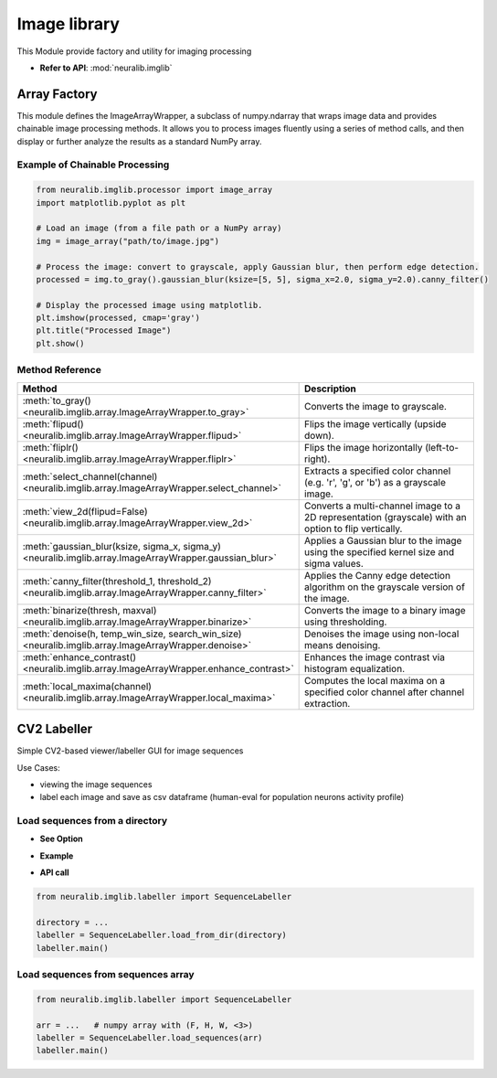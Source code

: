 Image library
===============
This Module provide factory and utility for imaging processing

- **Refer to API**: :mod:`neuralib.imglib`

Array Factory
----------------------

This module defines the ImageArrayWrapper, a subclass of numpy.ndarray that wraps image data
and provides chainable image processing methods. It allows you to process images fluently
using a series of method calls, and then display or further analyze the results as a standard
NumPy array.

Example of Chainable Processing
^^^^^^^^^^^^^^^^^^^^^^^^^^^^^^^^^

.. code-block:: python

    from neuralib.imglib.processor import image_array
    import matplotlib.pyplot as plt

    # Load an image (from a file path or a NumPy array)
    img = image_array("path/to/image.jpg")

    # Process the image: convert to grayscale, apply Gaussian blur, then perform edge detection.
    processed = img.to_gray().gaussian_blur(ksize=[5, 5], sigma_x=2.0, sigma_y=2.0).canny_filter()

    # Display the processed image using matplotlib.
    plt.imshow(processed, cmap='gray')
    plt.title("Processed Image")
    plt.show()

Method Reference
^^^^^^^^^^^^^^^^^^^^^^^^^^^^

.. list-table::
   :header-rows: 1
   :widths: 30 70

   * - **Method**
     - **Description**
   * - :meth:`to_gray() <neuralib.imglib.array.ImageArrayWrapper.to_gray>`
     - Converts the image to grayscale.
   * - :meth:`flipud() <neuralib.imglib.array.ImageArrayWrapper.flipud>`
     - Flips the image vertically (upside down).
   * - :meth:`fliplr() <neuralib.imglib.array.ImageArrayWrapper.fliplr>`
     - Flips the image horizontally (left-to-right).
   * - :meth:`select_channel(channel) <neuralib.imglib.array.ImageArrayWrapper.select_channel>`
     - Extracts a specified color channel (e.g. 'r', 'g', or 'b') as a grayscale image.
   * - :meth:`view_2d(flipud=False) <neuralib.imglib.array.ImageArrayWrapper.view_2d>`
     - Converts a multi-channel image to a 2D representation (grayscale) with an option to flip vertically.
   * - :meth:`gaussian_blur(ksize, sigma_x, sigma_y) <neuralib.imglib.array.ImageArrayWrapper.gaussian_blur>`
     - Applies a Gaussian blur to the image using the specified kernel size and sigma values.
   * - :meth:`canny_filter(threshold_1, threshold_2) <neuralib.imglib.array.ImageArrayWrapper.canny_filter>`
     - Applies the Canny edge detection algorithm on the grayscale version of the image.
   * - :meth:`binarize(thresh, maxval) <neuralib.imglib.array.ImageArrayWrapper.binarize>`
     - Converts the image to a binary image using thresholding.
   * - :meth:`denoise(h, temp_win_size, search_win_size) <neuralib.imglib.array.ImageArrayWrapper.denoise>`
     - Denoises the image using non-local means denoising.
   * - :meth:`enhance_contrast() <neuralib.imglib.array.ImageArrayWrapper.enhance_contrast>`
     - Enhances the image contrast via histogram equalization.
   * - :meth:`local_maxima(channel) <neuralib.imglib.array.ImageArrayWrapper.local_maxima>`
     - Computes the local maxima on a specified color channel after channel extraction.



CV2 Labeller
----------------------


Simple CV2-based viewer/labeller GUI for image sequences

Use Cases:

- viewing the image sequences

- label each image and save as csv dataframe (human-eval for population neurons activity profile)


Load sequences from a directory
^^^^^^^^^^^^^^^^^^^^^^^^^^^^^^^^^^^

- **See Option**

.. prompt:: bash $

    python -m neuralib.imglib.labeller -h

- **Example**

.. prompt:: bash $

    python neuralib.imglib.labeller -D <DIR>


- **API call**

.. code-block:: python

    from neuralib.imglib.labeller import SequenceLabeller

    directory = ...
    labeller = SequenceLabeller.load_from_dir(directory)
    labeller.main()


Load sequences from sequences array
^^^^^^^^^^^^^^^^^^^^^^^^^^^^^^^^^^^

.. code-block:: python

    from neuralib.imglib.labeller import SequenceLabeller

    arr = ...   # numpy array with (F, H, W, <3>)
    labeller = SequenceLabeller.load_sequences(arr)
    labeller.main()